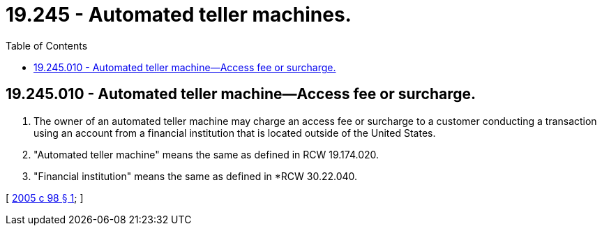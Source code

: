 = 19.245 - Automated teller machines.
:toc:

== 19.245.010 - Automated teller machine—Access fee or surcharge.
. The owner of an automated teller machine may charge an access fee or surcharge to a customer conducting a transaction using an account from a financial institution that is located outside of the United States.

. "Automated teller machine" means the same as defined in RCW 19.174.020.

. "Financial institution" means the same as defined in *RCW 30.22.040.

[ http://lawfilesext.leg.wa.gov/biennium/2005-06/Pdf/Bills/Session%20Laws/House/1138.SL.pdf?cite=2005%20c%2098%20§%201[2005 c 98 § 1]; ]

